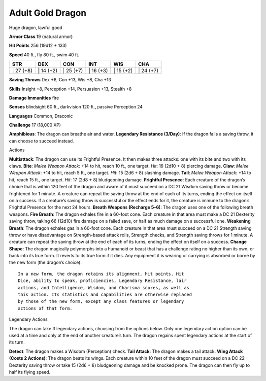 Adult Gold Dragon  
---------


Huge dragon, lawful good

**Armor Class** 19 (natural armor)

**Hit Points** 256 (19d12 + 133)

**Speed** 40 ft., fly 80 ft., swim 40 ft.

+--------------+--------------+--------------+--------------+--------------+--------------+
| STR          | DEX          | CON          | INT          | WIS          | CHA          |
+==============+==============+==============+==============+==============+==============+
| \| 27 (+8)   | \| 14 (+2)   | \| 25 (+7)   | \| 16 (+3)   | \| 15 (+2)   | \| 24 (+7)   |
+--------------+--------------+--------------+--------------+--------------+--------------+

**Saving Throws** Dex +8, Con +13, Wis +8, Cha +13

**Skills** Insight +8, Perception +14, Persuasion +13, Stealth +8

**Damage Immunities** fire

**Senses** blindsight 60 ft., darkvision 120 ft., passive Perception 24

**Languages** Common, Draconic

**Challenge** 17 (18,000 XP)

**Amphibious**: The dragon can breathe air and water. **Legendary
Resistance (3/Day)**: If the dragon fails a saving throw, it can choose
to succeed instead.

Actions

**Multiattack**: The dragon can use its Frightful Presence. It then
makes three attacks: one with its bite and two with its claws. **Bite**:
*Melee Weapon Attack*: +14 to hit, reach 10 ft., one target. *Hit*: 19
(2d10 + 8) piercing damage. **Claw**: *Melee Weapon Attack*: +14 to hit,
reach 5 ft., one target. *Hit*: 15 (2d6 + 8) slashing damage. **Tail**:
*Melee Weapon Attack*: +14 to hit, reach 15 ft., one target. *Hit*: 17
(2d8 + 8) bludgeoning damage. **Frightful Presence**: Each creature of
the dragon’s choice that is within 120 feet of the dragon and aware of
it must succeed on a DC 21 Wisdom saving throw or become frightened for
1 minute. A creature can repeat the saving throw at the end of each of
its turns, ending the effect on itself on a success. If a creature’s
saving throw is successful or the effect ends for it, the creature is
immune to the dragon’s Frightful Presence for the next 24 hours.
**Breath Weapons (Recharge 5–6)**: The dragon uses one of the following
breath weapons. **Fire Breath**: The dragon exhales fire in a 60-foot
cone. Each creature in that area must make a DC 21 Dexterity saving
throw, taking 66 (12d10) fire damage on a failed save, or half as much
damage on a successful one. **Weakening Breath**: The dragon exhales gas
in a 60-foot cone. Each creature in that area must succeed on a DC 21
Strength saving throw or have disadvantage on Strength-based attack
rolls, Strength checks, and Strength saving throws for 1 minute. A
creature can repeat the saving throw at the end of each of its turns,
ending the effect on itself on a success. **Change Shape**: The dragon
magically polymorphs into a humanoid or beast that has a challenge
rating no higher than its own, or back into its true form. It reverts to
its true form if it dies. Any equipment it is wearing or carrying is
absorbed or borne by the new form (the dragon’s choice).

::

    In a new form, the dragon retains its alignment, hit points, Hit
    Dice, ability to speak, proficiencies, Legendary Resistance, lair
    actions, and Intelligence, Wisdom, and Charisma scores, as well as
    this action. Its statistics and capabilities are otherwise replaced
    by those of the new form, except any class features or legendary
    actions of that form.

Legendary Actions

The dragon can take 3 legendary actions, choosing from the options
below. Only one legendary action option can be used at a time and only
at the end of another creature’s turn. The dragon regains spent
legendary actions at the start of its turn.

**Detect**: The dragon makes a Wisdom (Perception) check. **Tail
Attack**: The dragon makes a tail attack. **Wing Attack (Costs 2
Actions)**: The dragon beats its wings. Each creature within 10 feet of
the dragon must succeed on a DC 22 Dexterity saving throw or take 15
(2d6 + 8) bludgeoning damage and be knocked prone. The dragon can then
fly up to half its flying speed.
